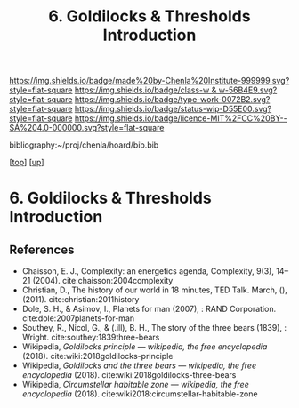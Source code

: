 #   -*- mode: org; fill-column: 60 -*-

#+TITLE: 6. Goldilocks & Thresholds Introduction 
#+STARTUP: showall
#+TOC: headlines 4
#+PROPERTY: filename

[[https://img.shields.io/badge/made%20by-Chenla%20Institute-999999.svg?style=flat-square]] 
[[https://img.shields.io/badge/class-w & w-56B4E9.svg?style=flat-square]]
[[https://img.shields.io/badge/type-work-0072B2.svg?style=flat-square]]
[[https://img.shields.io/badge/status-wip-D55E00.svg?style=flat-square]]
[[https://img.shields.io/badge/licence-MIT%2FCC%20BY--SA%204.0-000000.svg?style=flat-square]]

bibliography:~/proj/chenla/hoard/bib.bib

[[[../../index.org][top]]] [[[../index.org][up]]]

* 6. Goldilocks & Thresholds Introduction
:PROPERTIES:
:CUSTOM_ID:
:Name:     /home/deerpig/proj/chenla/warp/04/06/intro.org
:Created:  2018-05-18T09:33@Prek Leap (11.642600N-104.919210W)
:ID:       722a9034-4393-463b-9d18-0c33d970d58b
:VER:      579882868.947805278
:GEO:      48P-491193-1287029-15
:BXID:     proj:IBT3-1215
:Class:    primer
:Type:     work
:Status:   wip
:Licence:  MIT/CC BY-SA 4.0
:END:





** References

  - Chaisson, E. J., Complexity: an energetics agenda,
    Complexity, 9(3), 14–21 (2004).
    cite:chaisson:2004complexity 
  - Christian, D., The history of our world in 18 minutes,
    TED Talk. March, (), (2011).
    cite:christian:2011history
  - Dole, S. H., & Asimov, I., Planets for man (2007), : RAND Corporation.
    cite:dole:2007planets-for-man
  - Southey, R., Nicol, G., & (.ill), B. H., The story of the three
    bears (1839), : Wright.
    cite:southey:1839three-bears
  - Wikipedia, /Goldilocks principle --- wikipedia,
    the free encyclopedia/ (2018).
    cite:wiki:2018goldilocks-principle 
  - Wikipedia, /Goldilocks and the three bears --- wikipedia,
    the free encyclopedia/ (2018).
    cite:wiki:2018goldilocks-three-bears
  - Wikipedia, /Circumstellar habitable zone --- wikipedia, the
    free encyclopedia/ (2018).
    cite:wiki2018:circumstellar-habitable-zone
